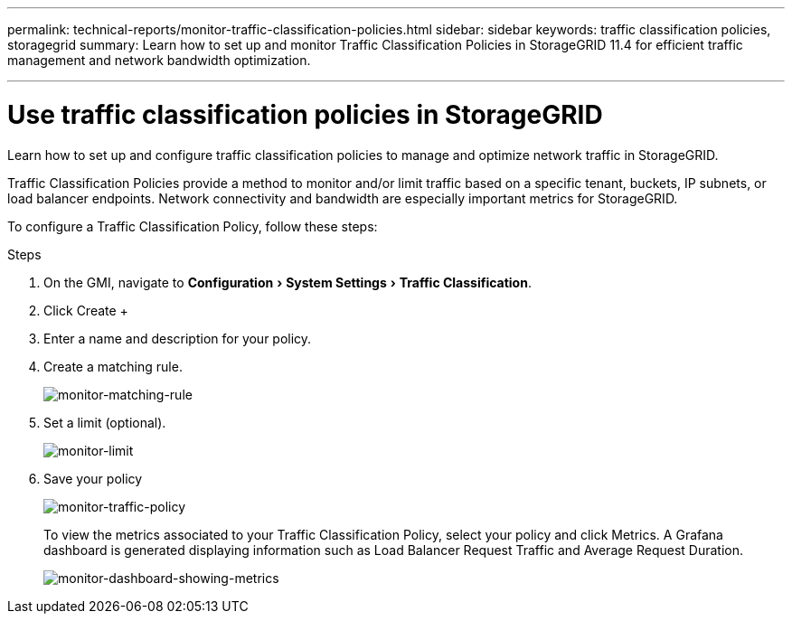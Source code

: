 ---
permalink: technical-reports/monitor-traffic-classification-policies.html
sidebar: sidebar
keywords: traffic classification policies, storagegrid
summary: Learn how to set up and monitor Traffic Classification Policies in StorageGRID 11.4 for efficient traffic management and network bandwidth optimization.

---
= Use traffic classification policies in StorageGRID
:experimental:
:hardbreaks:
:icons: font
:imagesdir: ../../media/

[.lead]
Learn how to set up and configure traffic classification policies to manage and optimize network traffic in StorageGRID.

Traffic Classification Policies provide a method to monitor and/or limit traffic based on a specific tenant, buckets, IP subnets, or load balancer endpoints. Network connectivity and bandwidth are especially important metrics for StorageGRID.

To configure a Traffic Classification Policy, follow these steps:

.Steps

. On the GMI, navigate to menu:Configuration[System Settings > Traffic Classification].
. Click Create +
. Enter a name and description for your policy.
. Create a matching rule.
+
image:monitor/monitor-matching-rule.png[monitor-matching-rule]
. Set a limit (optional).
+
image:monitor/monitor-limit.png[monitor-limit]
. Save your policy
+
image:monitor/monitor-traffic-policy.png[monitor-traffic-policy]
+
To view the metrics associated to your Traffic Classification Policy, select your policy and click Metrics. A Grafana dashboard is generated displaying information such as Load Balancer Request Traffic and Average Request Duration.
+
image:monitor/monitor-dashboard-showing-metrics.png[monitor-dashboard-showing-metrics]
